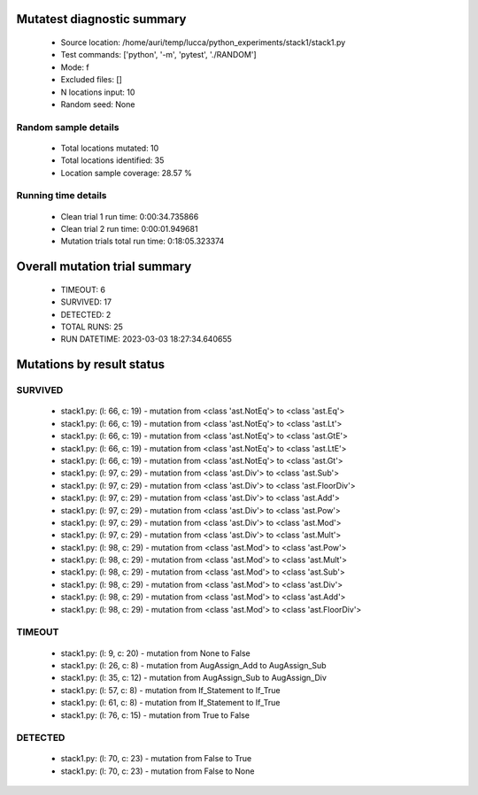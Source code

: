 Mutatest diagnostic summary
===========================
 - Source location: /home/auri/temp/lucca/python_experiments/stack1/stack1.py
 - Test commands: ['python', '-m', 'pytest', './RANDOM']
 - Mode: f
 - Excluded files: []
 - N locations input: 10
 - Random seed: None

Random sample details
---------------------
 - Total locations mutated: 10
 - Total locations identified: 35
 - Location sample coverage: 28.57 %


Running time details
--------------------
 - Clean trial 1 run time: 0:00:34.735866
 - Clean trial 2 run time: 0:00:01.949681
 - Mutation trials total run time: 0:18:05.323374

Overall mutation trial summary
==============================
 - TIMEOUT: 6
 - SURVIVED: 17
 - DETECTED: 2
 - TOTAL RUNS: 25
 - RUN DATETIME: 2023-03-03 18:27:34.640655


Mutations by result status
==========================


SURVIVED
--------
 - stack1.py: (l: 66, c: 19) - mutation from <class 'ast.NotEq'> to <class 'ast.Eq'>
 - stack1.py: (l: 66, c: 19) - mutation from <class 'ast.NotEq'> to <class 'ast.Lt'>
 - stack1.py: (l: 66, c: 19) - mutation from <class 'ast.NotEq'> to <class 'ast.GtE'>
 - stack1.py: (l: 66, c: 19) - mutation from <class 'ast.NotEq'> to <class 'ast.LtE'>
 - stack1.py: (l: 66, c: 19) - mutation from <class 'ast.NotEq'> to <class 'ast.Gt'>
 - stack1.py: (l: 97, c: 29) - mutation from <class 'ast.Div'> to <class 'ast.Sub'>
 - stack1.py: (l: 97, c: 29) - mutation from <class 'ast.Div'> to <class 'ast.FloorDiv'>
 - stack1.py: (l: 97, c: 29) - mutation from <class 'ast.Div'> to <class 'ast.Add'>
 - stack1.py: (l: 97, c: 29) - mutation from <class 'ast.Div'> to <class 'ast.Pow'>
 - stack1.py: (l: 97, c: 29) - mutation from <class 'ast.Div'> to <class 'ast.Mod'>
 - stack1.py: (l: 97, c: 29) - mutation from <class 'ast.Div'> to <class 'ast.Mult'>
 - stack1.py: (l: 98, c: 29) - mutation from <class 'ast.Mod'> to <class 'ast.Pow'>
 - stack1.py: (l: 98, c: 29) - mutation from <class 'ast.Mod'> to <class 'ast.Mult'>
 - stack1.py: (l: 98, c: 29) - mutation from <class 'ast.Mod'> to <class 'ast.Sub'>
 - stack1.py: (l: 98, c: 29) - mutation from <class 'ast.Mod'> to <class 'ast.Div'>
 - stack1.py: (l: 98, c: 29) - mutation from <class 'ast.Mod'> to <class 'ast.Add'>
 - stack1.py: (l: 98, c: 29) - mutation from <class 'ast.Mod'> to <class 'ast.FloorDiv'>


TIMEOUT
-------
 - stack1.py: (l: 9, c: 20) - mutation from None to False
 - stack1.py: (l: 26, c: 8) - mutation from AugAssign_Add to AugAssign_Sub
 - stack1.py: (l: 35, c: 12) - mutation from AugAssign_Sub to AugAssign_Div
 - stack1.py: (l: 57, c: 8) - mutation from If_Statement to If_True
 - stack1.py: (l: 61, c: 8) - mutation from If_Statement to If_True
 - stack1.py: (l: 76, c: 15) - mutation from True to False


DETECTED
--------
 - stack1.py: (l: 70, c: 23) - mutation from False to True
 - stack1.py: (l: 70, c: 23) - mutation from False to None